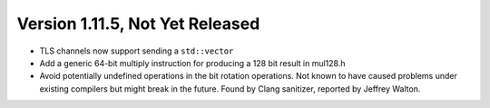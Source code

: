 Version 1.11.5, Not Yet Released
^^^^^^^^^^^^^^^^^^^^^^^^^^^^^^^^^^^^^^^^

* TLS channels now support sending a ``std::vector``

* Add a generic 64-bit multiply instruction for producing a 128 bit result
  in mul128.h

* Avoid potentially undefined operations in the bit rotation operations.  Not
  known to have caused problems under existing compilers but might break in the
  future. Found by Clang sanitizer, reported by Jeffrey Walton.
